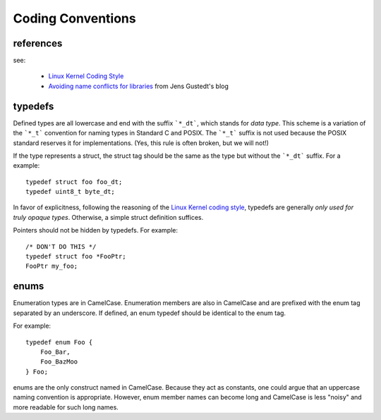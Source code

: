 ====================
 Coding Conventions
====================

references
==========

see:

  * `Linux Kernel Coding Style`_
  * `Avoiding name conflicts for libraries`_ from Jens Gustedt's blog


typedefs
========

Defined types are all lowercase and end with the suffix ```*_dt```,
which stands for *data type*. This scheme is a variation of the
```*_t``` convention for naming types in Standard C and POSIX. The
```*_t``` suffix is not used because the POSIX standard reserves it
for implementations. (Yes, this rule is often broken, but we will
not!)

If the type represents a struct, the struct tag should be the same as
the type but without the ```*_dt``` suffix. For a example::

    typedef struct foo foo_dt;
    typedef uint8_t byte_dt;

In favor of explicitness, following the reasoning of the `Linux Kernel
coding style`_, typedefs are generally *only used for truly opaque
types*. Otherwise, a simple struct definition suffices.

Pointers should not be hidden by typedefs. For example::

    /* DON'T DO THIS */
    typedef struct foo *FooPtr;
    FooPtr my_foo;

enums
=====

Enumeration types are in CamelCase. Enumeration members are also in
CamelCase and are prefixed with the enum tag separated by an
underscore. If defined, an enum typedef should be identical to the
enum tag.

For example::

   typedef enum Foo {
       Foo_Bar,
       Foo_BazMoo
   } Foo;

enums are the only construct named in CamelCase. Because they act as
constants, one could argue that an uppercase naming convention is
appropriate. However, enum member names can become long and CamelCase
is less "noisy" and more readable for such long names.

.. _`Linux Kernel Coding Style`: http://www.kernel.org/doc/Documentation/CodingStyle
.. _`Avoiding name conflicts for libraries`: http://gustedt.wordpress.com/2010/07/12/avoiding-name-conflics-for-libraries/
